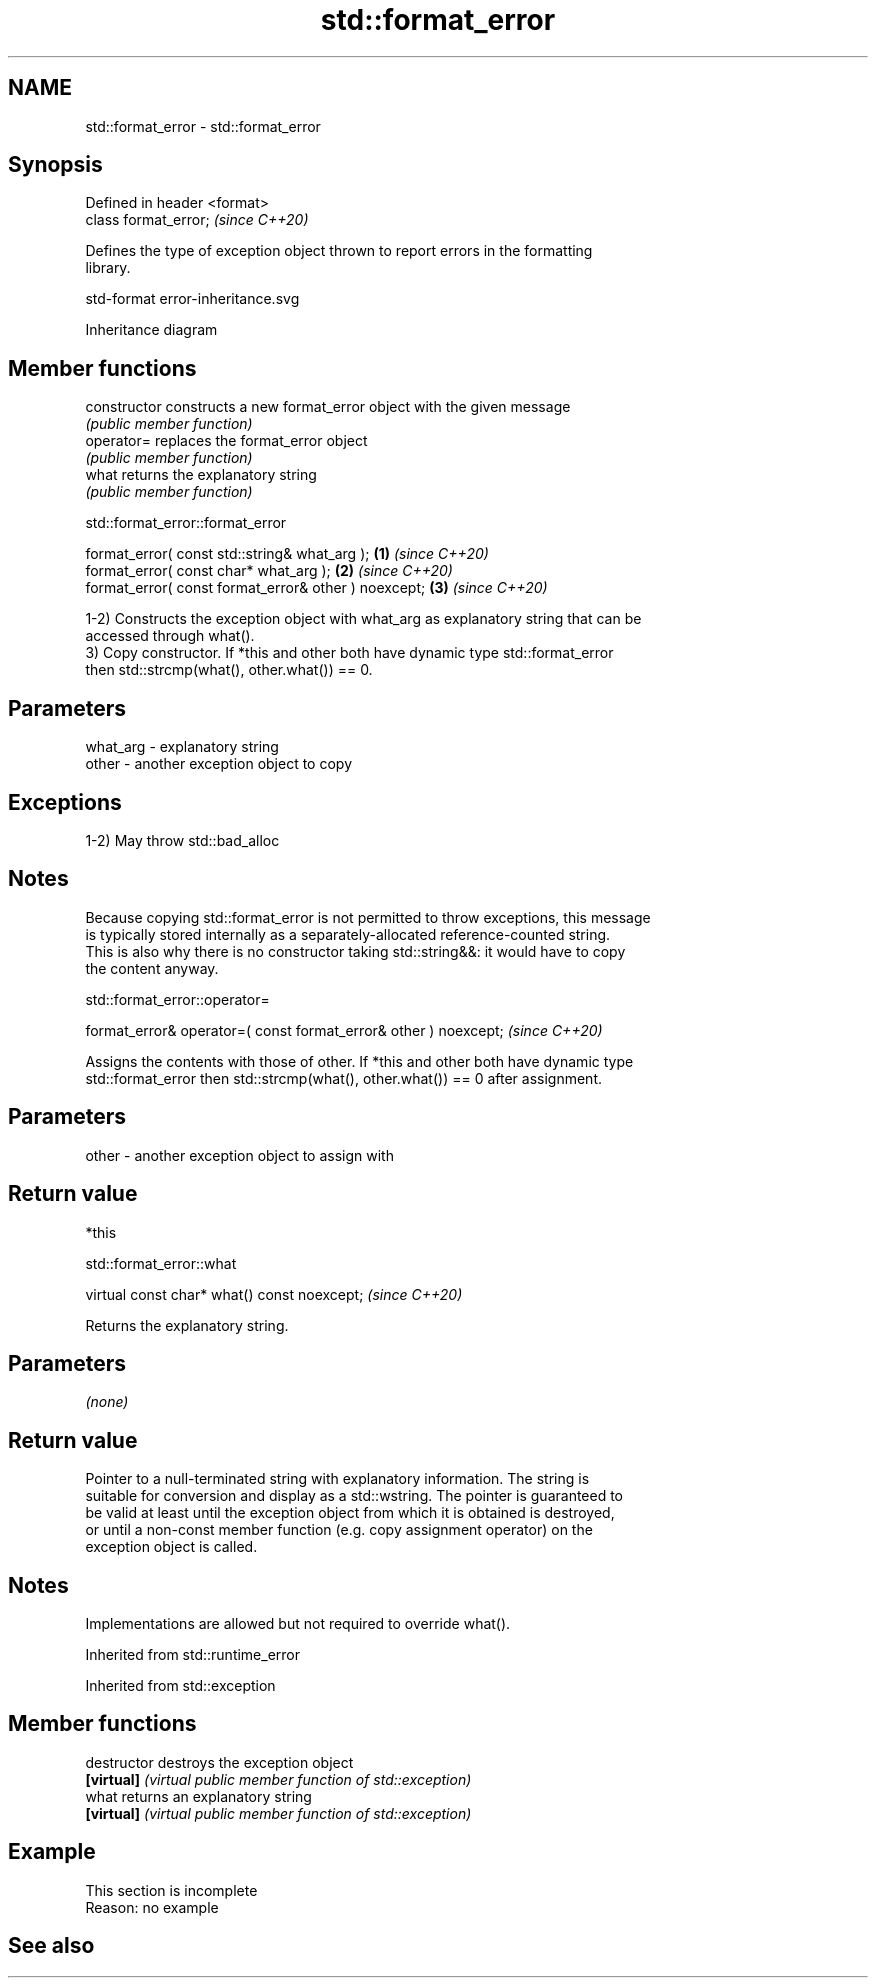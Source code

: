 .TH std::format_error 3 "2022.07.31" "http://cppreference.com" "C++ Standard Libary"
.SH NAME
std::format_error \- std::format_error

.SH Synopsis
   Defined in header <format>
   class format_error;         \fI(since C++20)\fP

   Defines the type of exception object thrown to report errors in the formatting
   library.

   std-format error-inheritance.svg

                                   Inheritance diagram

.SH Member functions

   constructor   constructs a new format_error object with the given message
                 \fI(public member function)\fP
   operator=     replaces the format_error object
                 \fI(public member function)\fP
   what          returns the explanatory string
                 \fI(public member function)\fP

std::format_error::format_error

   format_error( const std::string& what_arg );        \fB(1)\fP \fI(since C++20)\fP
   format_error( const char* what_arg );               \fB(2)\fP \fI(since C++20)\fP
   format_error( const format_error& other ) noexcept; \fB(3)\fP \fI(since C++20)\fP

   1-2) Constructs the exception object with what_arg as explanatory string that can be
   accessed through what().
   3) Copy constructor. If *this and other both have dynamic type std::format_error
   then std::strcmp(what(), other.what()) == 0.

.SH Parameters

   what_arg - explanatory string
   other    - another exception object to copy

.SH Exceptions

   1-2) May throw std::bad_alloc

.SH Notes

   Because copying std::format_error is not permitted to throw exceptions, this message
   is typically stored internally as a separately-allocated reference-counted string.
   This is also why there is no constructor taking std::string&&: it would have to copy
   the content anyway.

std::format_error::operator=

   format_error& operator=( const format_error& other ) noexcept;  \fI(since C++20)\fP

   Assigns the contents with those of other. If *this and other both have dynamic type
   std::format_error then std::strcmp(what(), other.what()) == 0 after assignment.

.SH Parameters

   other - another exception object to assign with

.SH Return value

   *this

std::format_error::what

   virtual const char* what() const noexcept;  \fI(since C++20)\fP

   Returns the explanatory string.

.SH Parameters

   \fI(none)\fP

.SH Return value

   Pointer to a null-terminated string with explanatory information. The string is
   suitable for conversion and display as a std::wstring. The pointer is guaranteed to
   be valid at least until the exception object from which it is obtained is destroyed,
   or until a non-const member function (e.g. copy assignment operator) on the
   exception object is called.

.SH Notes

   Implementations are allowed but not required to override what().

Inherited from std::runtime_error

Inherited from std::exception

.SH Member functions

   destructor   destroys the exception object
   \fB[virtual]\fP    \fI(virtual public member function of std::exception)\fP
   what         returns an explanatory string
   \fB[virtual]\fP    \fI(virtual public member function of std::exception)\fP

.SH Example

    This section is incomplete
    Reason: no example

.SH See also
